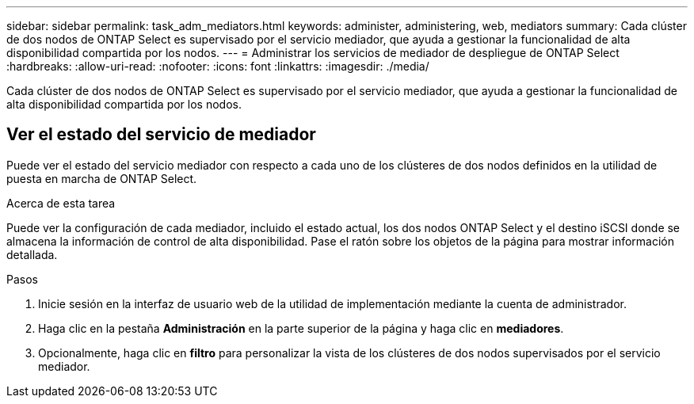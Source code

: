 ---
sidebar: sidebar 
permalink: task_adm_mediators.html 
keywords: administer, administering, web, mediators 
summary: Cada clúster de dos nodos de ONTAP Select es supervisado por el servicio mediador, que ayuda a gestionar la funcionalidad de alta disponibilidad compartida por los nodos. 
---
= Administrar los servicios de mediador de despliegue de ONTAP Select
:hardbreaks:
:allow-uri-read: 
:nofooter: 
:icons: font
:linkattrs: 
:imagesdir: ./media/


[role="lead"]
Cada clúster de dos nodos de ONTAP Select es supervisado por el servicio mediador, que ayuda a gestionar la funcionalidad de alta disponibilidad compartida por los nodos.



== Ver el estado del servicio de mediador

Puede ver el estado del servicio mediador con respecto a cada uno de los clústeres de dos nodos definidos en la utilidad de puesta en marcha de ONTAP Select.

.Acerca de esta tarea
Puede ver la configuración de cada mediador, incluido el estado actual, los dos nodos ONTAP Select y el destino iSCSI donde se almacena la información de control de alta disponibilidad. Pase el ratón sobre los objetos de la página para mostrar información detallada.

.Pasos
. Inicie sesión en la interfaz de usuario web de la utilidad de implementación mediante la cuenta de administrador.
. Haga clic en la pestaña *Administración* en la parte superior de la página y haga clic en *mediadores*.
. Opcionalmente, haga clic en *filtro* para personalizar la vista de los clústeres de dos nodos supervisados por el servicio mediador.

